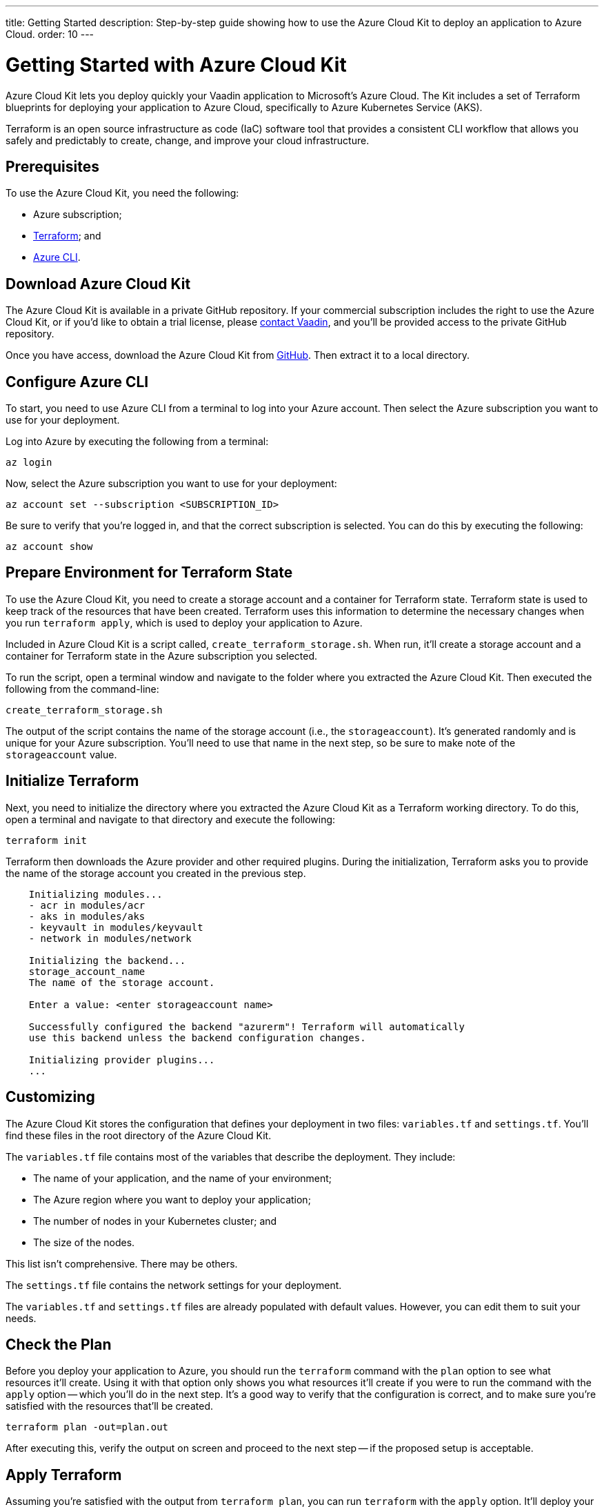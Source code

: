 ---
title: Getting Started
description: Step-by-step guide showing how to use the Azure Cloud Kit to deploy an application to Azure Cloud.
order: 10
---


= Getting Started with Azure Cloud Kit

Azure Cloud Kit lets you deploy quickly your Vaadin application to Microsoft's Azure Cloud. The Kit includes a set of Terraform blueprints for deploying your application to Azure Cloud, specifically to Azure Kubernetes Service (AKS).

Terraform is an open source infrastructure as code (IaC) software tool that provides a consistent CLI workflow that allows you safely and predictably to create, change, and improve your cloud infrastructure.


== Prerequisites

To use the Azure Cloud Kit, you need the following:

- Azure subscription;
- https://www.terraform.io/downloads[Terraform]; and
- https://learn.microsoft.com/en-us/cli/azure/install-azure-cli[Azure CLI].


== Download Azure Cloud Kit

The Azure Cloud Kit is available in a private GitHub repository. If your commercial subscription includes the right to use the Azure Cloud Kit, or if you'd like to obtain a trial license, please https://pages.vaadin.com/contact[contact Vaadin], and you'll be provided access to the private GitHub repository. 

Once you have access, download the Azure Cloud Kit from https://github.com/vaadin/azure-kit[GitHub]. Then extract it to a local directory.


== Configure Azure CLI

To start, you need to use Azure CLI from a terminal to log into your Azure account. Then select the Azure subscription you want to use for your deployment.

Log into Azure by executing the following from a terminal:

[source,terminal]
az login

Now, select the Azure subscription you want to use for your deployment:

[source,terminal]
az account set --subscription <SUBSCRIPTION_ID>

Be sure to verify that you're logged in, and that the correct subscription is selected. You can do this by executing the following:

[source,terminal]
az account show


== Prepare Environment for Terraform State

To use the Azure Cloud Kit, you need to create a storage account and a container for Terraform state. Terraform state is used to keep track of the resources that have been created. Terraform uses this information to determine the necessary changes when you run `terraform apply`, which is used to deploy your application to Azure.

Included in Azure Cloud Kit is a script called, `create_terraform_storage.sh`. When run, it'll create a storage account and a container for Terraform state in the Azure subscription you selected.

To run the script, open a terminal window and navigate to the folder where you extracted the Azure Cloud Kit. Then executed the following from the command-line:

[source,terminal]
create_terraform_storage.sh

The output of the script contains the name of the storage account (i.e., the `storageaccount`). It's generated randomly and is unique for your Azure subscription. You'll need to use that name in the next step, so be sure to make note of the `storageaccount` value.


== Initialize Terraform

Next, you need to initialize the directory where you extracted the Azure Cloud Kit as a Terraform working directory. To do this, open a terminal and navigate to that directory and execute the following:

[source,terminal]
terraform init

Terraform then downloads the Azure provider and other required plugins. During the initialization, Terraform asks you to provide the name of the storage account you created in the previous step.

[source,terminal]
----
    Initializing modules...
    - acr in modules/acr
    - aks in modules/aks
    - keyvault in modules/keyvault
    - network in modules/network

    Initializing the backend...
    storage_account_name
    The name of the storage account.

    Enter a value: <enter storageaccount name>

    Successfully configured the backend "azurerm"! Terraform will automatically
    use this backend unless the backend configuration changes.

    Initializing provider plugins...
    ...
----


== Customizing

The Azure Cloud Kit stores the configuration that defines your deployment in two files: [filename]`variables.tf` and [filename]`settings.tf`. You'll find these files in the root directory of the Azure Cloud Kit.

The [filename]`variables.tf` file contains most of the variables that describe the deployment. They include:

- The name of your application, and the name of your environment;
- The Azure region where you want to deploy your application;
- The number of nodes in your Kubernetes cluster; and
- The size of the nodes.

This list isn't comprehensive. There may be others.

The [filename]`settings.tf` file contains the network settings for your deployment.

The [filename]`variables.tf` and [filename]`settings.tf` files are already populated with default values. However, you can edit them to suit your needs.


== Check the Plan

Before you deploy your application to Azure, you should run the `terraform` command with the `plan` option to see what resources it'll create. Using it with that option only shows you what resources it'll create if you were to run the command with the `apply` option -- which you'll do in the next step. It's a good way to verify that the configuration is correct, and to make sure you're satisfied with the resources that'll be created.

[source,terminal]
terraform plan -out=plan.out

After executing this, verify the output on screen and proceed to the next step -- if the proposed setup is acceptable.


== Apply Terraform

Assuming you're satisfied with the output from `terraform plan`, you can run `terraform` with the `apply` option. It'll deploy your application to Azure, and create all of the resources that are defined in the [filename]`variables.tf` and [filename]`settings.tf` files.

[source,terminal]
----
$ terraform apply "plan.out"
azurerm_resource_group.resource_group: Creating...
...
Apply complete! Resources: 8 added, 0 changed, 0 destroyed.
----

You would execute only what's shown here on the first line, after the dollar-sign prompt. The rest that's shown are sample results. Your results may differ.


== Connect to Kubernetes Cluster

To connect to the Kubernetes cluster that was created by the Azure Cloud Kit, use the `kubectl` command with the `kubeconfig` file. This configuration file was auto-generated when you ran `terraform apply` in the previous step.

To connect specifically to the Kubernetes cluster, execute the following from the command-line:

[source,terminal]
----
$ export KUBECONFIG="./kubeconfig"
$ kubectl get nodes
NAME                               STATUS   ROLES   AGE     VERSION
aks-nodepool-31060480-vmss000000   Ready    agent   3m      v1.23.12
aks-nodepool-31060480-vmss000001   Ready    agent   3m      v1.23.12
----

In order to get the ingress IP address, you would execute the following from the command-line:

[source,terminal]
----
$ kubectl -n kube-system get service ingress-nginx-controller
NAME                                 TYPE           CLUSTER-IP      EXTERNAL-IP    PORT(S)                      AGE
ingress-nginx-controller             LoadBalancer   10.240.97.40    a.b.c.d        80:30799/TCP,443:31928/TCP   106m
----


== Cleanup Terraform Deployed Items

If you want to remove all of the resources that were created by the Azure Cloud Kit, you can run the following from the command-line:

[source,terminal]
terraform destroy

Additionally, you'll need to remove manually the storage account (i.e., `storageaccount`) from the Azure portal, and the resource group called, `Terraform-ResourceGroup`. It was created by the shell script above.

[discussion-id]`3EFFB1E4-FEF7-4836-90A4-30B9B6CB455E`

++++
<style>
[class^=PageHeader-module--descriptionContainer] {display: none;}
</style>
++++